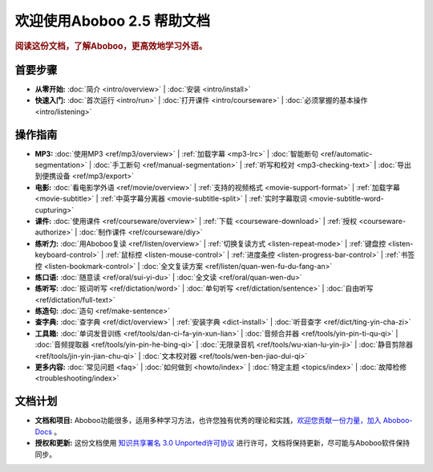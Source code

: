 .. aboboo-docs Documentation master file.

.. _index:

=============================
欢迎使用Aboboo 2.5 帮助文档
=============================

.. rubric:: 阅读这份文档，了解Aboboo，更高效地学习外语。

首要步骤
=========

* **从零开始:**
  :doc:`简介 <intro/overview>` |
  :doc:`安装 <intro/install>`

* **快速入门:**
  :doc:`首次运行 <intro/run>` |
  :doc:`打开课件 <intro/courseware>` |
  :doc:`必须掌握的基本操作 <intro/listening>`

操作指南
=========

* **MP3:**
  :doc:`使用MP3 <ref/mp3/overview>` |
  :ref:`加载字幕 <mp3-lrc>` |
  :doc:`智能断句 <ref/automatic-segmentation>` |
  :doc:`手工断句 <ref/manual-segmentation>` |
  :ref:`听写和校对 <mp3-checking-text>` |
  :doc:`导出到便携设备 <ref/mp3/export>`
   
* **电影:**
  :doc:`看电影学外语 <ref/movie/overview>` |
  :ref:`支持的视频格式 <movie-support-format>` |
  :ref:`加载字幕 <movie-subtitle>` |
  :ref:`中英字幕分离器 <movie-subtitle-split>` |
  :ref:`实时字幕取词 <movie-subtitle-word-cupturing>`
  
* **课件:**
  :doc:`使用课件 <ref/courseware/overview>` |
  :ref:`下载 <courseware-download>` |
  :ref:`授权 <courseware-authorize>` |
  :doc:`制作课件 <ref/courseware/diy>`

* **练听力:**
  :doc:`用Aboboo复读 <ref/listen/overview>` |
  :ref:`切换复读方式 <listen-repeat-mode>` |
  :ref:`键盘控 <listen-keyboard-control>` |
  :ref:`鼠标控 <listen-mouse-control>` |
  :ref:`进度条控 <listen-progress-bar-control>` |
  :ref:`书签控 <listen-bookmark-control>` |
  :doc:`全文复读方案 <ref/listen/quan-wen-fu-du-fang-an>`

* **练口语:**
  :doc:`随意读 <ref/oral/sui-yi-du>` |
  :doc:`全文读 <ref/oral/quan-wen-du>`

* **练听写:**
  :doc:`抠词听写 <ref/dictation/word>` |
  :doc:`单句听写 <ref/dictation/sentence>` |
  :doc:`自由听写 <ref/dictation/full-text>`

* **练造句:**
  :doc:`造句 <ref/make-sentence>`

* **查字典:**
  :doc:`查字典 <ref/dict/overview>` |
  :ref:`安装字典 <dict-install>` |
  :doc:`听音查字 <ref/dict/ting-yin-cha-zi>`
   
* **工具箱:**
  :doc:`单词发音训练 <ref/tools/dan-ci-fa-yin-xun-lian>` |
  :doc:`音频合并器 <ref/tools/yin-pin-ti-qu-qi>` |
  :doc:`音频提取器 <ref/tools/yin-pin-he-bing-qi>` |
  :doc:`无限录音机 <ref/tools/wu-xian-lu-yin-ji>` |
  :doc:`静音剪除器 <ref/tools/jin-yin-jian-chu-qi>` |
  :doc:`文本校对器 <ref/tools/wen-ben-jiao-dui-qi>`

* **更多内容:**
  :doc:`常见问题 <faq>` |
  :doc:`如何做到 <howto/index>` |
  :doc:`特定主题 <topics/index>` |
  :doc:`故障检修 <troubleshooting/index>`

文档计划
================

* **文档和项目:** Aboboo功能很多，适用多种学习方法，也许您独有优秀的理论和实践，`欢迎您贡献一份力量，加入 Aboboo-Docs <https://github.com/aboboo/Aboboo-Docs/>`_ 。 
* **授权和更新:** 这份文档使用 `知识共享署名 3.0 Unported许可协议 <http://creativecommons.org/licenses/by/3.0/>`_  进行许可，文档将保持更新，尽可能与Aboboo软件保持同步。
